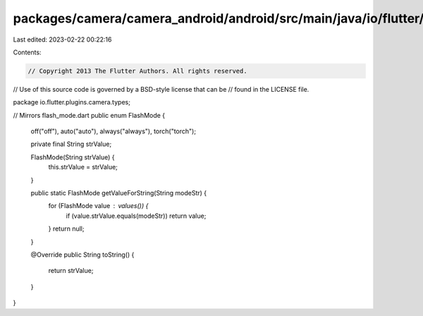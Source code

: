 packages/camera/camera_android/android/src/main/java/io/flutter/plugins/camera/types/FlashMode.java
===================================================================================================

Last edited: 2023-02-22 00:22:16

Contents:

.. code-block:: java

    // Copyright 2013 The Flutter Authors. All rights reserved.
// Use of this source code is governed by a BSD-style license that can be
// found in the LICENSE file.

package io.flutter.plugins.camera.types;

// Mirrors flash_mode.dart
public enum FlashMode {
  off("off"),
  auto("auto"),
  always("always"),
  torch("torch");

  private final String strValue;

  FlashMode(String strValue) {
    this.strValue = strValue;
  }

  public static FlashMode getValueForString(String modeStr) {
    for (FlashMode value : values()) {
      if (value.strValue.equals(modeStr)) return value;
    }
    return null;
  }

  @Override
  public String toString() {
    return strValue;
  }
}


